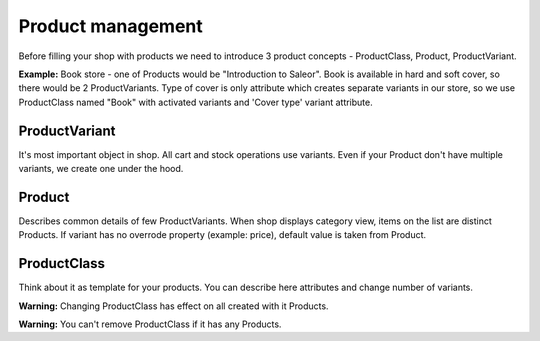 Product management
==================

Before filling your shop with products we need to introduce 3 product concepts - ProductClass, Product, ProductVariant.

**Example:** Book store - one of Products would be "Introduction to Saleor". Book is available in hard and soft cover, so there would be 2 ProductVariants. Type of cover is only attribute which creates separate variants in our store, so we use ProductClass named "Book" with activated variants and 'Cover type' variant attribute.


ProductVariant
--------------

It's most important object in shop. All cart and stock operations use variants. Even if your Product don't have multiple variants, we create one under the hood.

Product
-------

Describes common details of few ProductVariants. When shop displays category view, items on the list are distinct Products. If variant has no overrode property (example: price), default value is taken from Product.


ProductClass
------------

Think about it as template for your products. You can describe here attributes and change number of variants.

**Warning:** Changing ProductClass has effect on all created with it Products.

**Warning:** You can't remove ProductClass if it has any Products.
